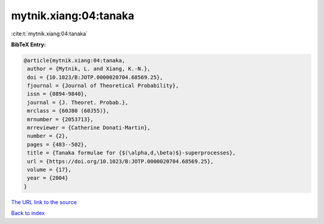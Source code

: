 mytnik.xiang:04:tanaka
======================

:cite:t:`mytnik.xiang:04:tanaka`

**BibTeX Entry:**

.. code-block:: bibtex

   @article{mytnik.xiang:04:tanaka,
    author = {Mytnik, L. and Xiang, K.-N.},
    doi = {10.1023/B:JOTP.0000020704.68569.25},
    fjournal = {Journal of Theoretical Probability},
    issn = {0894-9840},
    journal = {J. Theoret. Probab.},
    mrclass = {60J80 (60J55)},
    mrnumber = {2053713},
    mrreviewer = {Catherine Donati-Martin},
    number = {2},
    pages = {483--502},
    title = {Tanaka formulae for {$(\alpha,d,\beta)$}-superprocesses},
    url = {https://doi.org/10.1023/B:JOTP.0000020704.68569.25},
    volume = {17},
    year = {2004}
   }
`The URL link to the source <ttps://doi.org/10.1023/B:JOTP.0000020704.68569.25}>`_


`Back to index <../By-Cite-Keys.html>`_
